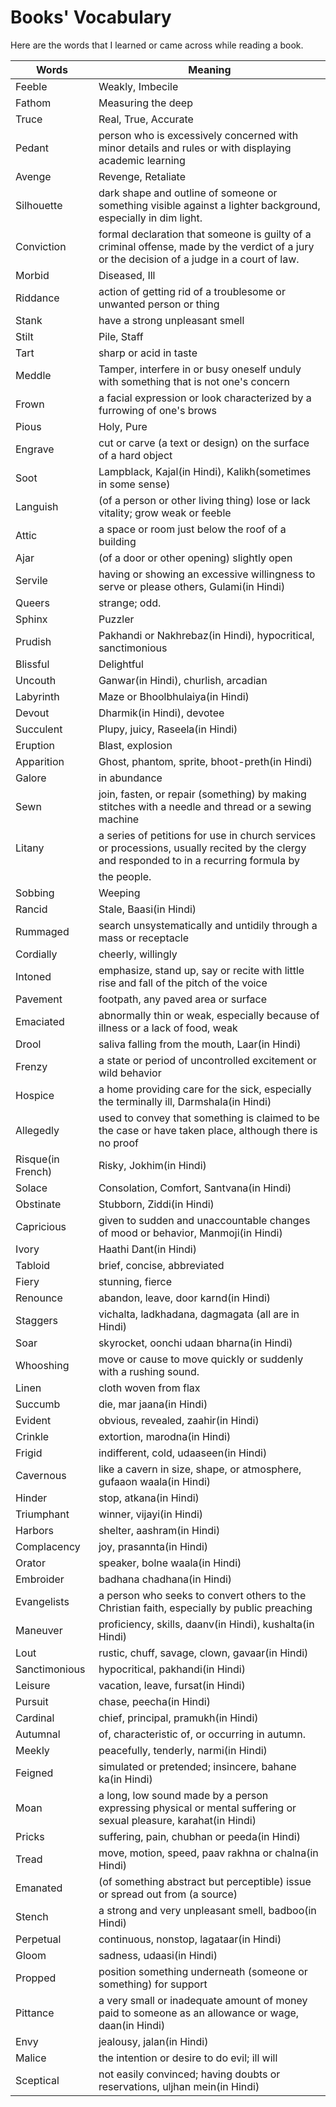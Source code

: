 * Books' Vocabulary
  Here are the words that I learned or came across while reading a book.

| Words             | Meaning                                                                                                                                      |
|-------------------+----------------------------------------------------------------------------------------------------------------------------------------------|
| Feeble            | Weakly, Imbecile                                                                                                                             |
| Fathom            | Measuring the deep                                                                                                                           |
| Truce             | Real, True, Accurate                                                                                                                         |
| Pedant            | person who is excessively concerned with minor details and rules or with displaying academic learning                                        |
| Avenge            | Revenge, Retaliate                                                                                                                           |
| Silhouette        | dark shape and outline of someone or something visible against a lighter background, especially in dim light.                                |
| Conviction        | formal declaration that someone is guilty of a criminal offense, made by the verdict of a jury or the decision of a judge in a court of law. |
| Morbid            | Diseased, Ill                                                                                                                                |
| Riddance          | action of getting rid of a troublesome or unwanted person or thing                                                                           |
| Stank             | have a strong unpleasant smell                                                                                                               |
| Stilt             | Pile, Staff                                                                                                                                  |
| Tart              | sharp or acid in taste                                                                                                                       |
| Meddle            | Tamper, interfere in or busy oneself unduly with something that is not one's concern                                                         |
| Frown             | a facial expression or look characterized by a furrowing of one's brows                                                                      |
| Pious             | Holy, Pure                                                                                                                                   |
| Engrave           | cut or carve (a text or design) on the surface of a hard object                                                                              |
| Soot              | Lampblack, Kajal(in Hindi), Kalikh(sometimes in some sense)                                                                                  |
| Languish          | (of a person or other living thing) lose or lack vitality; grow weak or feeble                                                               |
| Attic             | a space or room just below the roof of a building                                                                                            |
| Ajar              | (of a door or other opening) slightly open                                                                                                   |
| Servile           | having or showing an excessive willingness to serve or please others, Gulami(in Hindi)                                                       |
| Queers            | strange; odd.                                                                                                                                |
| Sphinx            | Puzzler                                                                                                                                      |
| Prudish           | Pakhandi or Nakhrebaz(in Hindi), hypocritical, sanctimonious                                                                                 |
| Blissful          | Delightful                                                                                                                                   |
| Uncouth           | Ganwar(in Hindi), churlish, arcadian                                                                                                         |
| Labyrinth         | Maze or Bhoolbhulaiya(in Hindi)                                                                                                              |
| Devout            | Dharmik(in Hindi), devotee                                                                                                                   |
| Succulent         | Plupy, juicy, Raseela(in Hindi)                                                                                                              |
| Eruption          | Blast, explosion                                                                                                                             |
| Apparition        | Ghost, phantom, sprite, bhoot-preth(in Hindi)                                                                                                |
| Galore            | in abundance                                                                                                                                 |
| Sewn              | join, fasten, or repair (something) by making stitches with a needle and thread or a sewing machine                                          |
| Litany            | a series of petitions for use in church services or processions, usually recited by the clergy and responded to in a recurring formula by    |
|                   | the people.                                                                                                                                  |
| Sobbing           | Weeping                                                                                                                                      |
| Rancid            | Stale, Baasi(in Hindi)                                                                                                                       |
| Rummaged          | search unsystematically and untidily through a mass or receptacle                                                                            |
| Cordially         | cheerly, willingly                                                                                                                           |
| Intoned           | emphasize, stand up, say or recite with little rise and fall of the pitch of the voice                                                       |
| Pavement          | footpath, any paved area or surface                                                                                                          |
| Emaciated         | abnormally thin or weak, especially because of illness or a lack of food, weak                                                               |
| Drool             | saliva falling from the mouth, Laar(in Hindi)                                                                                                |
| Frenzy            | a state or period of uncontrolled excitement or wild behavior                                                                                |
| Hospice           | a home providing care for the sick, especially the terminally ill, Darmshala(in Hindi)                                                       |
| Allegedly         | used to convey that something is claimed to be the case or have taken place, although there is no proof                                      |
| Risque(in French) | Risky, Jokhim(in Hindi)                                                                                                                      |
| Solace            | Consolation, Comfort, Santvana(in Hindi)                                                                                                     |
| Obstinate         | Stubborn, Ziddi(in Hindi)                                                                                                                    |
| Capricious        | given to sudden and unaccountable changes of mood or behavior, Manmoji(in Hindi)                                                             |
| Ivory             | Haathi Dant(in Hindi)                                                                                                                        |
| Tabloid           | brief, concise, abbreviated                                                                                                                  |
| Fiery             | stunning, fierce                                                                                                                             |
| Renounce          | abandon, leave, door karnd(in Hindi)                                                                                                         |
| Staggers          | vichalta, ladkhadana, dagmagata (all are in Hindi)                                                                                           |
| Soar              | skyrocket, oonchi udaan bharna(in Hindi)                                                                                                     |
| Whooshing         | move or cause to move quickly or suddenly with a rushing sound.                                                                              |
| Linen             | cloth woven from flax                                                                                                                        |
| Succumb           | die, mar jaana(in Hindi)                                                                                                                     |
| Evident           | obvious, revealed, zaahir(in Hindi)                                                                                                          |
| Crinkle           | extortion, marodna(in Hindi)                                                                                                                 |
| Frigid            | indifferent, cold, udaaseen(in Hindi)                                                                                                        |
| Cavernous         | like a cavern in size, shape, or atmosphere, gufaaon waala(in Hindi)                                                                         |
| Hinder            | stop, atkana(in Hindi)                                                                                                                       |
| Triumphant        | winner, vijayi(in Hindi)                                                                                                                     |
| Harbors           | shelter, aashram(in Hindi)                                                                                                                   |
| Complacency       | joy, prasannta(in Hindi)                                                                                                                     |
| Orator            | speaker, bolne waala(in Hindi)                                                                                                               |
| Embroider         | badhana chadhana(in Hindi)                                                                                                                   |
| Evangelists       | a person who seeks to convert others to the Christian faith, especially by public preaching                                                  |
| Maneuver          | proficiency, skills, daanv(in Hindi), kushalta(in Hindi)                                                                                     |
| Lout              | rustic, chuff, savage, clown, gavaar(in Hindi)                                                                                               |
| Sanctimonious     | hypocritical, pakhandi(in Hindi)                                                                                                             |
| Leisure           | vacation, leave, fursat(in Hindi)                                                                                                            |
| Pursuit           | chase, peecha(in Hindi)                                                                                                                      |
| Cardinal          | chief, principal, pramukh(in Hindi)                                                                                                          |
| Autumnal          | of, characteristic of, or occurring in autumn.                                                                                               |
| Meekly            | peacefully, tenderly, narmi(in Hindi)                                                                                                        |
| Feigned           | simulated or pretended; insincere, bahane ka(in Hindi)                                                                                       |
| Moan              | a long, low sound made by a person expressing physical or mental suffering or sexual pleasure, karahat(in Hindi)                             |
| Pricks            | suffering, pain, chubhan or peeda(in Hindi)                                                                                                  |
| Tread             | move, motion, speed, paav rakhna or chalna(in Hindi)                                                                                         |
| Emanated          | (of something abstract but perceptible) issue or spread out from (a source)                                                                  |
| Stench            | a strong and very unpleasant smell, badboo(in Hindi)                                                                                         |
| Perpetual         | continuous, nonstop, lagataar(in Hindi)                                                                                                      |
| Gloom             | sadness, udaasi(in Hindi)                                                                                                                    |
| Propped           | position something underneath (someone or something) for support                                                                             |
| Pittance          | a very small or inadequate amount of money paid to someone as an allowance or wage, daan(in Hindi)                                           |
| Envy              | jealousy, jalan(in Hindi)                                                                                                                    |
| Malice            | the intention or desire to do evil; ill will                                                                                                 |
| Sceptical         | not easily convinced; having doubts or reservations, uljhan mein(in Hindi)                                                                   |
